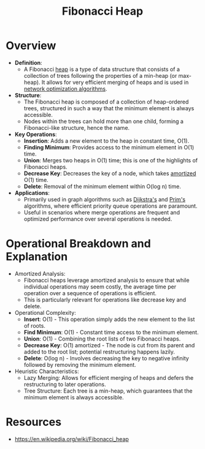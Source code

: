 :PROPERTIES:
:ID:       a1958360-5d36-4994-a617-37c040f78812
:END:
#+title: Fibonacci Heap
#+filetags: :data:cs:

* Overview
- *Definition*:
  - A Fibonacci [[id:198d0435-df28-4af5-a687-3475ed78eadf][heap]] is a type of data structure that consists of a collection of trees following the properties of a min-heap (or max-heap). It allows for very efficient merging of heaps and is used in [[id:dd94cae5-96e2-4a46-9890-41c8c88059bc][network optimization algorithms]].

- *Structure*:
  - The Fibonacci heap is composed of a collection of heap-ordered trees, structured in such a way that the minimum element is always accessible.
  - Nodes within the trees can hold more than one child, forming a Fibonacci-like structure, hence the name.

- *Key Operations*:
  - *Insertion*: Adds a new element to the heap in constant time, O(1).
  - *Finding Minimum*: Provides access to the minimum element in O(1) time.
  - *Union*: Merges two heaps in O(1) time; this is one of the highlights of Fibonacci heaps.
  - *Decrease Key*: Decreases the key of a node, which takes [[id:b91e378d-b17a-43b2-b13e-19c02afe1558][amortized]] O(1) time.
  - *Delete*: Removal of the minimum element within O(log n) time.

- *Applications*:
  - Primarily used in graph algorithms such as [[id:e31f91e8-25d9-499b-9c55-10afcb086edb][Dijkstra's]] and [[id:dd72e849-016c-4065-80fd-656fad075d4a][Prim's]] algorithms, where efficient priority queue operations are paramount.
  - Useful in scenarios where merge operations are frequent and optimized performance over several operations is needed.

* Operational Breakdown and Explanation

- Amortized Analysis:
  - Fibonacci heaps leverage amortized analysis to ensure that while individual operations may seem costly, the average time per operation over a sequence of operations is efficient.
  - This is particularly relevant for operations like decrease key and delete.

- Operational Complexity:
  - *Insert*: O(1) - This operation simply adds the new element to the list of roots.
  - *Find Minimum*: O(1) - Constant time access to the minimum element.
  - *Union*: O(1) - Combining the root lists of two Fibonacci heaps.
  - *Decrease Key*: O(1) amortized - The node is cut from its parent and added to the root list; potential restructuring happens lazily.
  - *Delete*: O(log n) - Involves decreasing the key to negative infinity followed by removing the minimum element.

- Heuristic Characteristics:
  - Lazy Merging: Allows for efficient merging of heaps and defers the restructuring to later operations.
  - Tree Structure: Each tree is a min-heap, which guarantees that the minimum element is always accessible.

* Resources
 - https://en.wikipedia.org/wiki/Fibonacci_heap
